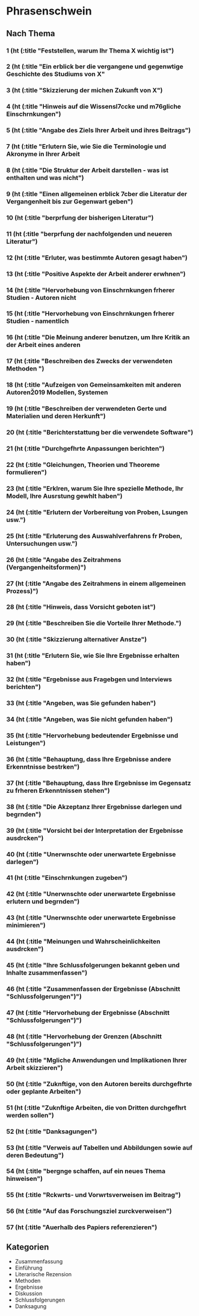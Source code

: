 * Phrasenschwein
** Nach Thema
***  1 (ht (:title "Feststellen, warum Ihr Thema X wichtig ist")
***  2 (ht (:title "Ein erblick ber die vergangene und gegenwtige Geschichte des Studiums von X"
***  3 (ht (:title "Skizzierung der michen Zukunft von X")
***  4 (ht (:title "Hinweis auf die Wissensl\uff7ccke und m\uff83\uff76gliche Einschrnkungen")
***  5 (ht (:title "Angabe des Ziels Ihrer Arbeit und ihres Beitrags")
***  7 (ht (:title "Erlutern Sie, wie Sie die Terminologie und Akronyme in Ihrer Arbeit
***  8 (ht (:title "Die Struktur der Arbeit darstellen - was ist enthalten und was nicht")
***  9 (ht (:title "Einen allgemeinen erblick \uff83\uff7cber die Literatur der Vergangenheit bis zur Gegenwart geben")
***  10 (ht (:title "berprfung der bisherigen Literatur")
***  11 (ht (:title "berprfung der nachfolgenden und neueren Literatur")
***  12 (ht (:title "Erluter, was bestimmte Autoren gesagt haben")
***  13 (ht (:title "Positive Aspekte der Arbeit anderer erwhnen")
***  14 (ht (:title "Hervorhebung von Einschrnkungen frherer Studien - Autoren nicht
***  15 (ht (:title "Hervorhebung von Einschrnkungen frherer Studien - namentlich
***  16 (ht (:title "Die Meinung anderer benutzen, um Ihre Kritik an der Arbeit eines anderen
***  17 (ht (:title "Beschreiben des Zwecks der verwendeten Methoden ")
***  18 (ht (:title "Aufzeigen von Gemeinsamkeiten mit anderen Autoren\u2019 Modellen, Systemen
***  19 (ht (:title "Beschreiben der verwendeten Gerte und Materialien und deren Herkunft")
***  20 (ht (:title "Berichterstattung ber die verwendete Software")
***  21 (ht (:title "Durchgefhrte Anpassungen berichten")
***  22 (ht (:title "Gleichungen, Theorien und Theoreme formulieren")
***  23 (ht (:title "Erklren, warum Sie Ihre spezielle Methode, Ihr Modell, Ihre Ausrstung gewhlt haben")
***  24 (ht (:title "Erlutern der Vorbereitung von Proben, Lsungen usw.")
***  25 (ht (:title "Erluterung des Auswahlverfahrens fr Proben, Untersuchungen usw.")
***  26 (ht (:title "Angabe des Zeitrahmens (Vergangenheitsformen)")
***  27 (ht (:title "Angabe des Zeitrahmens in einem allgemeinen Prozess)")
***  28 (ht (:title "Hinweis, dass Vorsicht geboten ist")
***  29 (ht (:title "Beschreiben Sie die Vorteile Ihrer Methode.")
***  30 (ht (:title "Skizzierung alternativer Anstze")
***  31 (ht (:title "Erlutern Sie, wie Sie Ihre Ergebnisse erhalten haben")
***  32 (ht (:title "Ergebnisse aus Fragebgen und Interviews berichten")
***  33 (ht (:title "Angeben, was Sie gefunden haben")
***  34 (ht (:title "Angeben, was Sie nicht gefunden haben")
***  35 (ht (:title "Hervorhebung bedeutender Ergebnisse und Leistungen")
***  36 (ht (:title "Behauptung, dass Ihre Ergebnisse andere Erkenntnisse bestrken")
***  37 (ht (:title "Behauptung, dass Ihre Ergebnisse im Gegensatz zu frheren Erkenntnissen stehen")
***  38 (ht (:title "Die Akzeptanz Ihrer Ergebnisse darlegen und begrnden")
***  39 (ht (:title "Vorsicht bei der Interpretation der Ergebnisse ausdrcken")
***  40 (ht (:title "Unerwnschte oder unerwartete Ergebnisse darlegen")
***  41 (ht (:title "Einschrnkungen zugeben")
***  42 (ht (:title "Unerwnschte oder unerwartete Ergebnisse erlutern und begrnden")
***  43 (ht (:title "Unerwnschte oder unerwartete Ergebnisse minimieren")
***  44 (ht (:title "Meinungen und Wahrscheinlichkeiten ausdrcken")
***  45 (ht (:title "Ihre Schlussfolgerungen bekannt geben und Inhalte zusammenfassen")
***  46 (ht (:title "Zusammenfassen der Ergebnisse (Abschnitt "Schlussfolgerungen")")
***  47 (ht (:title "Hervorhebung der Ergebnisse (Abschnitt "Schlussfolgerungen")")
***  48 (ht (:title "Hervorhebung der Grenzen (Abschnitt "Schlussfolgerungen")")
***  49 (ht (:title "Mgliche Anwendungen und Implikationen Ihrer Arbeit skizzieren")
***  50 (ht (:title "Zuknftige, von den Autoren bereits durchgefhrte oder geplante Arbeiten")
***  51 (ht (:title "Zuknftige Arbeiten, die von Dritten durchgefhrt werden sollen")
***  52 (ht (:title "Danksagungen")
***  53 (ht (:title "Verweis auf Tabellen und Abbildungen sowie auf deren Bedeutung")
***  54 (ht (:title "bergnge schaffen, auf ein neues Thema hinweisen")
***  55 (ht (:title "Rckwrts- und Vorwrtsverweisen im Beitrag")
***  56 (ht (:title "Auf das Forschungsziel zurckverweisen")
***  57 (ht (:title "Auerhalb des Papiers referenzieren")


** Kategorien
- Zusammenfassung
- Einführung
- Literarische Rezension
- Methoden
- Ergebnisse
- Diskussion
- Schlussfolgerungen
- Danksagung
